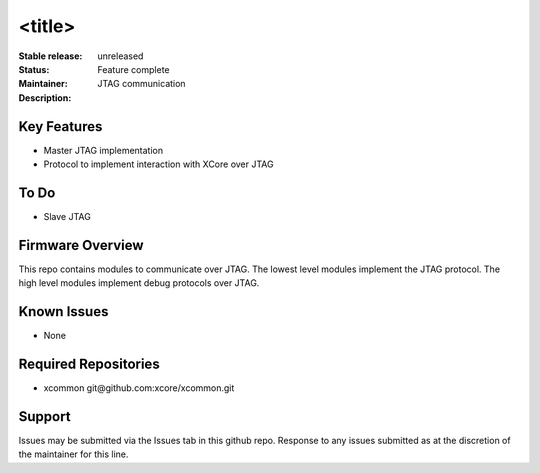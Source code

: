 <title>
.......

:Stable release:  unreleased

:Status:  Feature complete

:Maintainer:  

:Description:  JTAG communication


Key Features
============

* Master JTAG implementation
* Protocol to implement interaction with XCore over JTAG

To Do
=====

* Slave JTAG

Firmware Overview
=================

This repo contains modules to communicate over JTAG. The lowest
level modules implement the JTAG protocol. The high level modules
implement debug protocols over JTAG.

Known Issues
============

* None

Required Repositories
================

* xcommon git\@github.com:xcore/xcommon.git

Support
=======

Issues may be submitted via the Issues tab in this github repo. Response to any issues submitted as at the discretion of the maintainer for this line.
